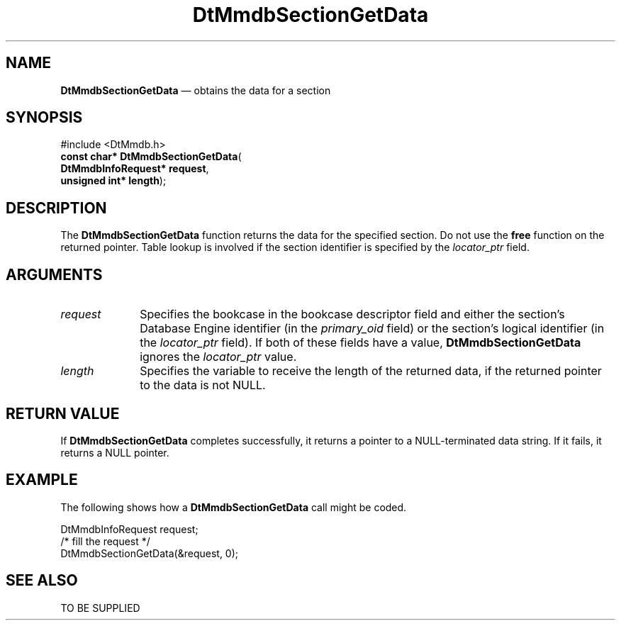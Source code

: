 '\" t
...\" MmdbSeGD.sgm /main/5 1996/09/08 20:08:49 rws $
.de P!
.fl
\!!1 setgray
.fl
\\&.\"
.fl
\!!0 setgray
.fl			\" force out current output buffer
\!!save /psv exch def currentpoint translate 0 0 moveto
\!!/showpage{}def
.fl			\" prolog
.sy sed -e 's/^/!/' \\$1\" bring in postscript file
\!!psv restore
.
.de pF
.ie     \\*(f1 .ds f1 \\n(.f
.el .ie \\*(f2 .ds f2 \\n(.f
.el .ie \\*(f3 .ds f3 \\n(.f
.el .ie \\*(f4 .ds f4 \\n(.f
.el .tm ? font overflow
.ft \\$1
..
.de fP
.ie     !\\*(f4 \{\
.	ft \\*(f4
.	ds f4\"
'	br \}
.el .ie !\\*(f3 \{\
.	ft \\*(f3
.	ds f3\"
'	br \}
.el .ie !\\*(f2 \{\
.	ft \\*(f2
.	ds f2\"
'	br \}
.el .ie !\\*(f1 \{\
.	ft \\*(f1
.	ds f1\"
'	br \}
.el .tm ? font underflow
..
.ds f1\"
.ds f2\"
.ds f3\"
.ds f4\"
.ta 8n 16n 24n 32n 40n 48n 56n 64n 72n 
.TH "DtMmdbSectionGetData" "library call"
.SH "NAME"
\fBDtMmdbSectionGetData\fP \(em obtains
the data for a section
.SH "SYNOPSIS"
.PP
.nf
#include <DtMmdb\&.h>
\fBconst char* \fBDtMmdbSectionGetData\fP\fR(
\fBDtMmdbInfoRequest* \fBrequest\fR\fR,
\fBunsigned int* \fBlength\fR\fR);
.fi
.SH "DESCRIPTION"
.PP
The \fBDtMmdbSectionGetData\fP function
returns the data for the specified section\&. Do not use the
\fBfree\fP function on the returned pointer\&. Table lookup is
involved if the section identifier is specified by the
\fIlocator_ptr\fP field\&.
.SH "ARGUMENTS"
.IP "\fIrequest\fP" 10
Specifies the bookcase in the bookcase descriptor field and
either the section\&'s Database Engine identifier (in the
\fIprimary_oid\fP field) or the
section\&'s logical identifier (in the \fIlocator_ptr\fP
field)\&. If both of these fields have a value,
\fBDtMmdbSectionGetData\fP ignores the
\fIlocator_ptr\fP value\&.
.IP "\fIlength\fP" 10
Specifies the variable to receive the length of the
returned data, if the returned pointer to the data is not NULL\&.
.SH "RETURN VALUE"
.PP
If \fBDtMmdbSectionGetData\fP completes
successfully, it returns a pointer to a NULL-terminated data string\&.
If it fails, it returns a NULL pointer\&.
.SH "EXAMPLE"
.PP
The following shows how a \fBDtMmdbSectionGetData\fP call
might be coded\&.
.PP
.nf
\f(CWDtMmdbInfoRequest request;
/* fill the request */
DtMmdbSectionGetData(&request, 0);\fR
.fi
.PP
.SH "SEE ALSO"
.PP
TO BE SUPPLIED
...\" created by instant / docbook-to-man, Sun 02 Sep 2012, 09:40
